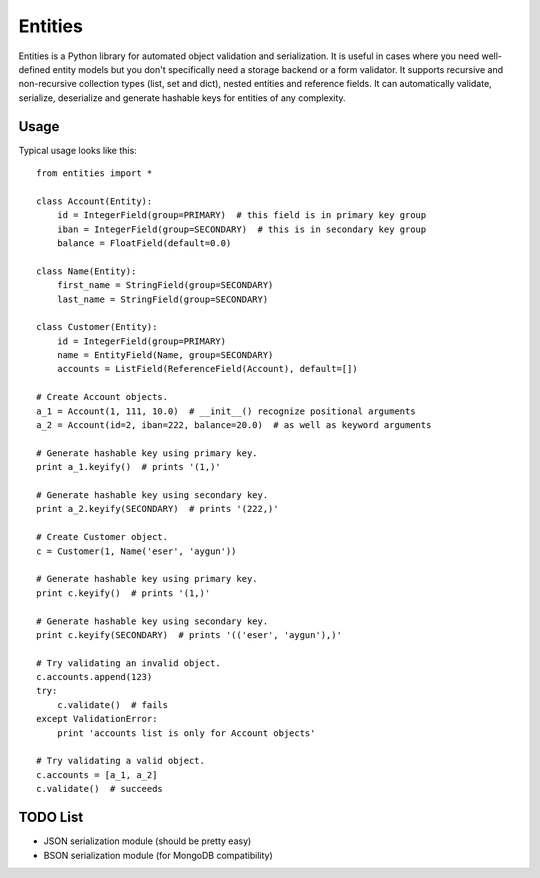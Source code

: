 ========
Entities
========

Entities is a Python library for automated object validation and serialization.
It is useful in cases where you need well-defined entity models but you don't
specifically need a storage backend or a form validator. It supports recursive
and non-recursive collection types (list, set and dict), nested entities and
reference fields. It can automatically validate, serialize, deserialize and
generate hashable keys for entities of any complexity.

Usage
=====

Typical usage looks like this::

    from entities import *

    class Account(Entity):
        id = IntegerField(group=PRIMARY)  # this field is in primary key group
        iban = IntegerField(group=SECONDARY)  # this is in secondary key group
        balance = FloatField(default=0.0)

    class Name(Entity):
        first_name = StringField(group=SECONDARY)
        last_name = StringField(group=SECONDARY)

    class Customer(Entity):
        id = IntegerField(group=PRIMARY)
        name = EntityField(Name, group=SECONDARY)
        accounts = ListField(ReferenceField(Account), default=[])

    # Create Account objects.
    a_1 = Account(1, 111, 10.0)  # __init__() recognize positional arguments
    a_2 = Account(id=2, iban=222, balance=20.0)  # as well as keyword arguments

    # Generate hashable key using primary key.
    print a_1.keyify()  # prints '(1,)'

    # Generate hashable key using secondary key.
    print a_2.keyify(SECONDARY)  # prints '(222,)'

    # Create Customer object.
    c = Customer(1, Name('eser', 'aygun'))

    # Generate hashable key using primary key.
    print c.keyify()  # prints '(1,)'

    # Generate hashable key using secondary key.
    print c.keyify(SECONDARY)  # prints '(('eser', 'aygun'),)'

    # Try validating an invalid object.
    c.accounts.append(123)
    try:
        c.validate()  # fails
    except ValidationError:
        print 'accounts list is only for Account objects'

    # Try validating a valid object.
    c.accounts = [a_1, a_2]
    c.validate()  # succeeds

TODO List
=========

- JSON serialization module (should be pretty easy)
- BSON serialization module (for MongoDB compatibility)
